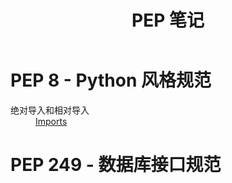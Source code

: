 #+TITLE:      PEP 笔记

* 目录                                                    :TOC_4_gh:noexport:
- [[#pep-8---python-风格规范][PEP 8 - Python 风格规范]]
- [[#pep-249---数据库接口规范][PEP 249 - 数据库接口规范]]

* PEP 8 - Python 风格规范
  + 绝对导入和相对导入 :: [[https://www.python.org/dev/peps/pep-0008/#imports][Imports]]

* PEP 249 - 数据库接口规范
